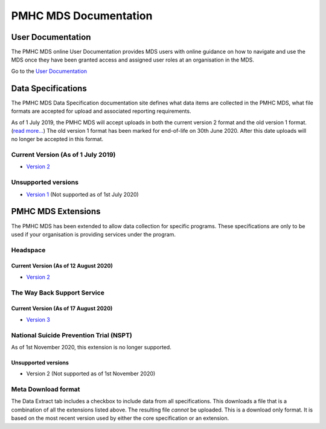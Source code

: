 PMHC MDS Documentation
======================

User Documentation
------------------

The PMHC MDS online User Documentation provides MDS users with online guidance
on how to navigate and use the MDS once they have been granted access and assigned
user roles at an organisation in the MDS.

Go to the `User Documentation </projects/user-documentation/>`__

Data Specifications
-------------------

The PMHC MDS Data Specification documentation site defines what data items are
collected in the PMHC MDS, what file formats are accepted for upload and associated
reporting requirements.

As of 1 July 2019, the PMHC MDS will accept uploads in both the current version 2
format and the old version 1 format. (`read more... <https://pmhc-mds.com/2019/06/04/Contunity-of-Support-PMHC-Spec-v2-0/>`__)
The old version 1 format has been marked for end-of-life on 30th June 2020.
After this date uploads will no longer be accepted in this format.

Current Version (As of 1 July 2019)
~~~~~~~~~~~~~~~~~~~~~~~~~~~~~~~~~~~

* `Version 2 </projects/data-specification/en/v2/>`__

Unsupported versions
~~~~~~~~~~~~~~~~~~~~

* `Version 1 </projects/data-specification/en/v1/>`__
  (Not supported as of 1st July 2020)

PMHC MDS Extensions
-------------------

The PMHC MDS has been extended to allow data collection for specific programs.
These specifications are only to be used if your organisation is providing services
under the program.

Headspace
~~~~~~~~~

Current Version (As of 12 August 2020)
^^^^^^^^^^^^^^^^^^^^^^^^^^^^^^^^^^^^^^

* `Version 2 </projects/data-specification-headspace/en/v2/>`__

The Way Back Support Service
~~~~~~~~~~~~~~~~~~~~~~~~~~~~

Current Version (As of 17 August 2020)
^^^^^^^^^^^^^^^^^^^^^^^^^^^^^^^^^^^^^^

* `Version 3 </projects/data-specification-wayback/en/v3/>`__

National Suicide Prevention Trial (NSPT)
~~~~~~~~~~~~~~~~~~~~~~~~~~~~~~~~~~~~~~~~

As of 1st November 2020, this extension is no longer supported.

Unsupported versions
^^^^^^^^^^^^^^^^^^^^

* Version 2 (Not supported as of 1st November 2020)

Meta Download format
~~~~~~~~~~~~~~~~~~~~

The Data Extract tab includes a checkbox to include data from all specifications.
This downloads a file that is a combination of all the extensions listed above.
The resulting file *cannot* be uploaded. This is a download
only format. It is based on the most recent version used by either the core
specification or an extension.
